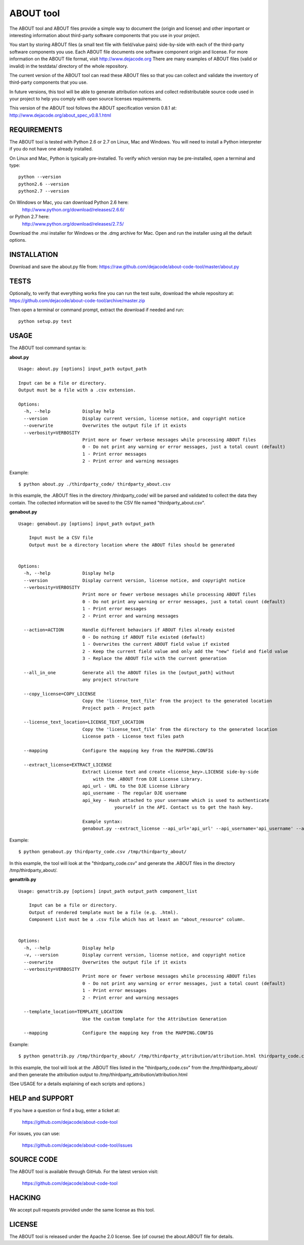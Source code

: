 ABOUT tool
==========

.. image:: https://api.travis-ci.org/dejacode/about-code-tool.png?branch=develop
   :target: https://travis-ci.org/dejacode/about-code-tool

.. image:: https://coveralls.io/repos/dejacode/about-code-tool/badge.png?branch=develop
  :target: https://coveralls.io/r/dejacode/about-code-tool?branch=develop


The ABOUT tool and ABOUT files provide a simple way to document the
(origin and license) and other important or interesting information about
third-party software components that you use in your project.

You start by storing ABOUT files (a small text file with field/value pairs)
side-by-side with each of the third-party software components you use.
Each ABOUT file documents one software component origin and license.
For more information on the ABOUT file format, visit http://www.dejacode.org
There are many examples of ABOUT files (valid or invalid) in the testdata/
directory of the whole repository.

The current version of the ABOUT tool can read these ABOUT files so that you
can collect and validate the inventory of third-party components that you use.

In future versions, this tool will be able to generate attribution notices and
collect redistributable source code used in your project to help you comply
with open source licenses requirements.

This version of the ABOUT tool follows the ABOUT specification version 0.8.1 at:
http://www.dejacode.org/about_spec_v0.8.1.html


REQUIREMENTS
------------
The ABOUT tool is tested with Python 2.6 or 2.7 on Linux, Mac and Windows.
You will need to install a Python interpreter if you do not have one already
installed.

On Linux and Mac, Python is typically pre-installed. To verify which
version may be pre-installed, open a terminal and type::

    python --version
    python2.6 --version
    python2.7 --version

On Windows or Mac, you can download Python 2.6 here:
    http://www.python.org/download/releases/2.6.6/

or Python 2.7 here:
    http://www.python.org/download/releases/2.7.5/

Download the .msi installer for Windows or the .dmg archive for Mac.
Open and run the installer using all the default options.


INSTALLATION
------------
Download and save the about.py file from:
https://raw.github.com/dejacode/about-code-tool/master/about.py


TESTS
-----
Optionally, to verify that everything works fine you can run the test suite,
download the whole repository at:
https://github.com/dejacode/about-code-tool/archive/master.zip

Then open a terminal or command prompt, extract the download if needed and run::

    python setup.py test


USAGE
-----
The ABOUT tool command syntax is:

**about.py**

::

    Usage: about.py [options] input_path output_path

    Input can be a file or directory.
    Output must be a file with a .csv extension.

    Options:
      -h, --help            Display help
      --version             Display current version, license notice, and copyright notice
      --overwrite           Overwrites the output file if it exists
      --verbosity=VERBOSITY
                            Print more or fewer verbose messages while processing ABOUT files
                            0 - Do not print any warning or error messages, just a total count (default)
                            1 - Print error messages
                            2 - Print error and warning messages

Example::

    $ python about.py ./thirdparty_code/ thirdparty_about.csv

In this example, the .ABOUT files in the directory /thirdparty_code/ will
be parsed and validated to collect the data they contain. The collected
information will be saved to the CSV file named "thirdparty_about.csv".

**genabout.py**

::

    Usage: genabout.py [options] input_path output_path
    
        Input must be a CSV file
        Output must be a directory location where the ABOUT files should be generated
    
    
    Options:
      -h, --help            Display help
      --version             Display current version, license notice, and copyright notice
      --verbosity=VERBOSITY
                            Print more or fewer verbose messages while processing ABOUT files
                            0 - Do not print any warning or error messages, just a total count (default)
                            1 - Print error messages
                            2 - Print error and warning messages
    
      --action=ACTION       Handle different behaviors if ABOUT files already existed
                            0 - Do nothing if ABOUT file existed (default)
                            1 - Overwrites the current ABOUT field value if existed
                            2 - Keep the current field value and only add the "new" field and field value
                            3 - Replace the ABOUT file with the current generation
    
      --all_in_one          Generate all the ABOUT files in the [output_path] without
                            any project structure
    
      --copy_license=COPY_LICENSE
                            Copy the 'license_text_file' from the project to the generated location
                            Project path - Project path
    
      --license_text_location=LICENSE_TEXT_LOCATION
                            Copy the 'license_text_file' from the directory to the generated location
                            License path - License text files path
    
      --mapping             Configure the mapping key from the MAPPING.CONFIG
    
      --extract_license=EXTRACT_LICENSE
                            Extract License text and create <license_key>.LICENSE side-by-side
                                with the .ABOUT from DJE License Library.
                            api_url - URL to the DJE License Library
                            api_username - The regular DJE username
                            api_key - Hash attached to your username which is used to authenticate
                                        yourself in the API. Contact us to get the hash key.
    
                            Example syntax:
                            genabout.py --extract_license --api_url='api_url' --api_username='api_username' --api_key='api_key'

Example::

    $ python genabout.py thirdparty_code.csv /tmp/thirdparty_about/

In this example, the tool will look at the "thirdparty_code.csv" and generate
the .ABOUT files in the directory /tmp/thirdparty_about/.

**genattrib.py**

::

    Usage: genattrib.py [options] input_path output_path component_list
    
        Input can be a file or directory.
        Output of rendered template must be a file (e.g. .html).
        Component List must be a .csv file which has at least an "about_resource" column.
    
    
    Options:
      -h, --help            Display help
      -v, --version         Display current version, license notice, and copyright notice
      --overwrite           Overwrites the output file if it exists
      --verbosity=VERBOSITY
                            Print more or fewer verbose messages while processing ABOUT files
                            0 - Do not print any warning or error messages, just a total count (default)
                            1 - Print error messages
                            2 - Print error and warning messages
    
      --template_location=TEMPLATE_LOCATION
                            Use the custom template for the Attribution Generation
    
      --mapping             Configure the mapping key from the MAPPING.CONFIG

Example::

    $ python genattrib.py /tmp/thirdparty_about/ /tmp/thirdparty_attribution/attribution.html thirdparty_code.csv

In this example, the tool will look at the .ABOUT files listed in the "thirdparty_code.csv" 
from the /tmp/thirdparty_about/ and then generate the attribution output to
/tmp/thirdparty_attribution/attribution.html


(See USAGE for a details explaining of each scripts and options.)

HELP and SUPPORT
----------------
If you have a question or find a bug, enter a ticket at:

    https://github.com/dejacode/about-code-tool

For issues, you can use:

    https://github.com/dejacode/about-code-tool/issues


SOURCE CODE
-----------
The ABOUT tool is available through GitHub. For the latest version visit:

    https://github.com/dejacode/about-code-tool


HACKING
-------
We accept pull requests provided under the same license as this tool.


LICENSE
-------
The ABOUT tool is released under the Apache 2.0 license.
See (of course) the about.ABOUT file for details.
